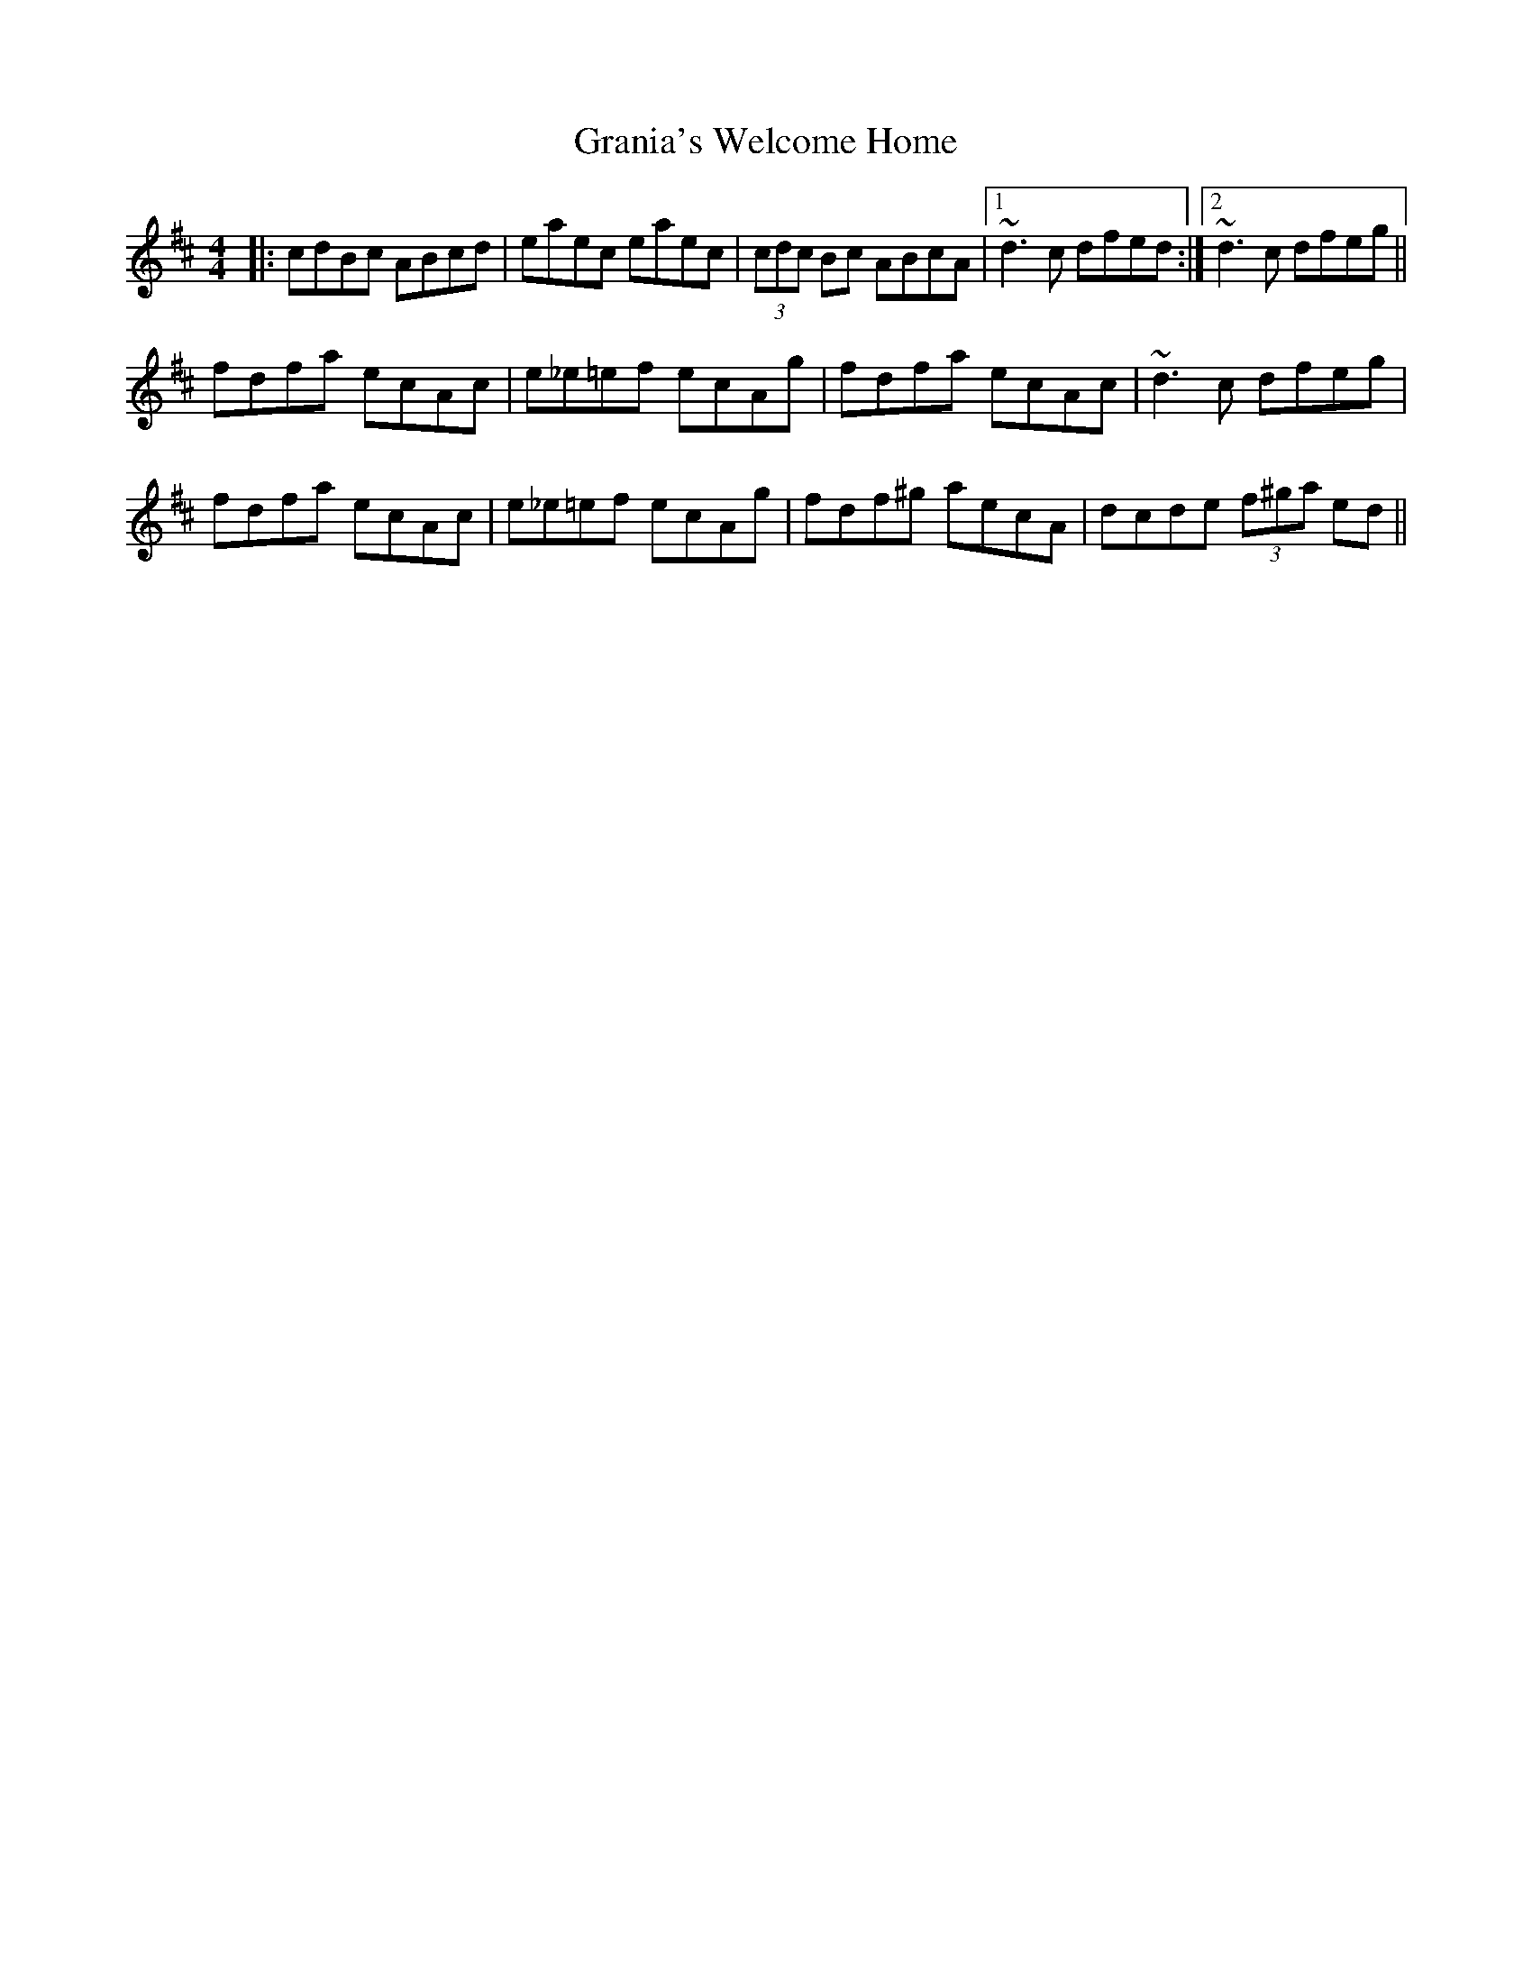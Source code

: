 X: 15936
T: Grania's Welcome Home
R: reel
M: 4/4
K: Amixolydian
|:cdBc ABcd|eaec eaec|(3cdc Bc ABcA|1 ~d3c dfed:|2 ~d3c dfeg||
fdfa ecAc|e_e=ef ecAg|fdfa ecAc|~d3c dfeg|
fdfa ecAc|e_e=ef ecAg|fdf^g aecA|dcde (3f^ga ed||

